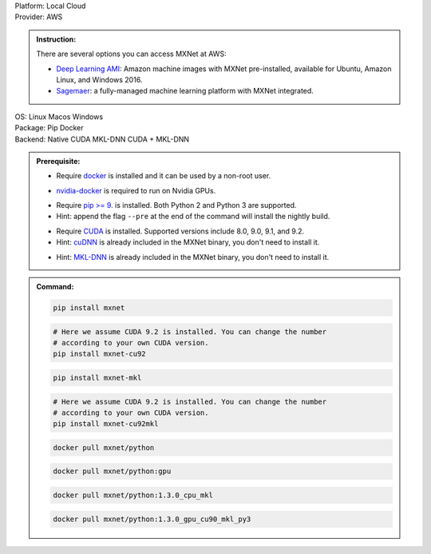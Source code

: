 .. role:: title
.. role:: opt
   :class: option
.. role:: act
   :class: active option

.. container:: install

   .. container:: opt-group

      :title:`Platform:`
      :act:`Local`
      :opt:`Cloud`

   .. container:: cloud opt-group

      :title:`Provider:`
      :act:`AWS`

      .. container:: aws

         .. admonition:: Instruction:

            There are several options you can access MXNet at AWS:

            - `Deep Learning AMI
              <https://aws.amazon.com/machine-learning/amis/>`_: Amazon machine
              images with MXNet pre-installed, available for Ubuntu, Amazon
              Linux, and Windows 2016.
            - `Sagemaer <https://aws.amazon.com/sagemaker/>`_: a fully-managed
              machine learning platform with MXNet integrated.

   .. container:: local

      .. container:: opt-group

         :title:`OS:`
         :opt:`Linux`
         :opt:`Macos`
         :opt:`Windows`

      .. container:: opt-group

         :title:`Package:`
         :act:`Pip`
         :opt:`Docker`


      .. container:: opt-group

         :title:`Backend:`
         :act:`Native`
         :opt:`CUDA`
         :opt:`MKL-DNN`
         :opt:`CUDA + MKL-DNN`

         .. raw:: html

            <div class="mdl-tooltip" data-mdl-for="native">Build-in backend for CPU.</div>
            <div class="mdl-tooltip" data-mdl-for="cuda">Required to run on Nvidia GPUs.</div>
            <div class="mdl-tooltip" data-mdl-for="mkl-dnn">Accelarate Intel CPU performacne.</div>
            <div class="mdl-tooltip" data-mdl-for="cuda-mkl-dnn">Enable both Nvidia CPUs and Inter CPU accelaration.</div>

      .. admonition:: Prerequisite:

         .. container:: docker

            - Require `docker <https://docs.docker.com/install/>`_ is installed
              and it can be used by a non-root user.

         .. container:: docker

              .. container:: cuda cuda-mkl-dnn

                 - `nvidia-docker
                   <https://github.com/NVIDIA/nvidia-docker>`_ is required to
                   run on Nvidia GPUs.

         .. container:: pip

            - Require `pip >= 9. <https://pip.pypa.io/en/stable/installing/>`_ is
              installed. Both Python 2 and Python 3 are supported.
            - Hint: append the flag ``--pre`` at the end of the command will
              install the nightly build.
            .. - Hint: refer to `Issue 8671
               <https://github.com/apache/incubator-mxnet/issues/8671>`_ for
               all MXNet variants that available for pip.

            .. container:: cuda cuda-mkl-dnn

               - Require `CUDA
                 <https://developer.nvidia.com/cuda-toolkit-archive>`_ is
                 installed. Supported versions include 8.0, 9.0, 9.1, and 9.2.
               - Hint: `cuDNN <https://developer.nvidia.com/cudnn>`_ is already
                 included in the MXNet binary, you don't need to install it.

            .. container:: mkl-dnn cuda-mkl-dnn

               - Hint: `MKL-DNN <https://01.org/mkl-dnn>`_ is already included in
                 the MXNet binary, you don't need to install it.

      .. admonition:: Command:

         .. container:: pip

            .. container:: native

               .. code-block:: bash

                  pip install mxnet

            .. container:: cuda

               .. code-block:: bash

                  # Here we assume CUDA 9.2 is installed. You can change the number
                  # according to your own CUDA version.
                  pip install mxnet-cu92

            .. container:: mkl-dnn

               .. code-block:: bash

                  pip install mxnet-mkl

            .. container:: cuda-mkl-dnn

               .. code-block:: bash

                  # Here we assume CUDA 9.2 is installed. You can change the number
                  # according to your own CUDA version.
                  pip install mxnet-cu92mkl

         .. container:: docker

            .. container:: native

               .. code-block:: bash

                  docker pull mxnet/python

            .. container:: cuda

               .. code-block:: bash

                  docker pull mxnet/python:gpu

            .. container:: mkl-dnn

               .. code-block:: bash

                  docker pull mxnet/python:1.3.0_cpu_mkl

            .. container:: cuda-mkl-dnn

               .. code-block:: bash

                   docker pull mxnet/python:1.3.0_gpu_cu90_mkl_py3

.. raw:: html

   <style>.disabled { display: none; }</style>
   <script type="text/javascript" src='_static/install-options.js'></script>
